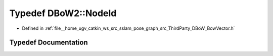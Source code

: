 .. _exhale_typedef_namespaceDBoW2_1a3a0fa9c50c0df508759362d6204566f2:

Typedef DBoW2::NodeId
=====================

- Defined in :ref:`file__home_ugv_catkin_ws_src_sslam_pose_graph_src_ThirdParty_DBoW_BowVector.h`


Typedef Documentation
---------------------


.. doxygentypedef:: DBoW2::NodeId
